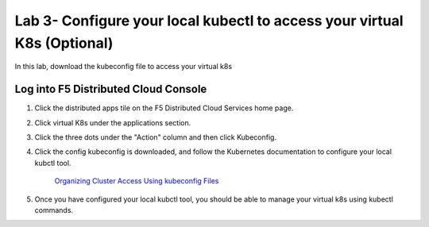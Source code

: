 Lab 3- Configure your local kubectl to access your virtual K8s (Optional)
=========================================================================

In this lab, download the kubeconfig file to access your virtual k8s

Log into F5 Distributed Cloud Console
--------------------------------------

#. Click the distributed apps tile on the F5 Distributed Cloud Services home page.

   .. image:: ../images/distributedappclick.png
      :width: 400pt

#. Click virtual K8s under the applications section.

   .. image:: ../images/distributedappclickvirtualk8s.png
      :width: 250pt

#. Click the three dots under the "Action" column and then click Kubeconfig.

   .. image:: ../images/distributedappclickvirtualk8kubeconfig.png
      :width: 400pt

#. Click the config kubeconfig is downloaded, and follow the Kubernetes documentation to configure your local kubctl tool. 

    `Organizing Cluster Access Using kubeconfig Files <https://kubernetes.io/docs/concepts/configuration/organize-cluster-access-kubeconfig/>`_

#. Once you have configured your local kubctl tool, you should be able to manage your virtual k8s using kubectl commands.
